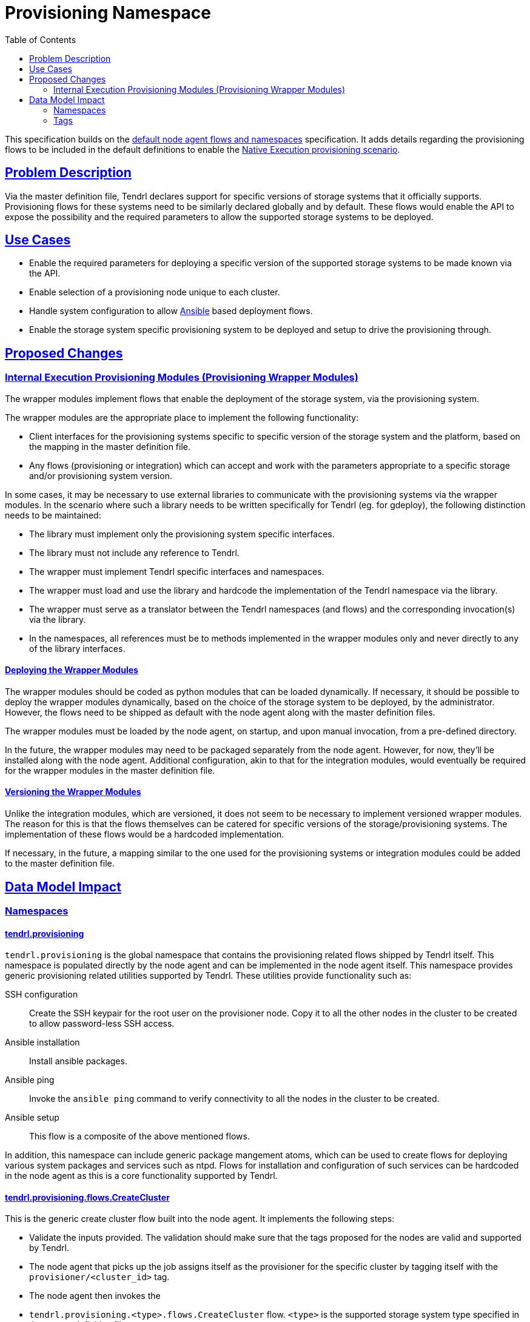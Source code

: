 // vim: tw=79
:toc:
:sectlinks:
:sectanchors:

= Provisioning Namespace

This specification builds on the
https://github.com/Tendrl/specifications/issue/87[default node agent flows and
namespaces] specification. It adds details regarding the provisioning flows to
be included in the default definitions to enable the
https://github.com/Tendrl/documentation/blob/master/provisioning.adoc[Native
Execution provisioning scenario].


== Problem Description

Via the master definition file, Tendrl declares support for specific versions
of storage systems that it officially supports. Provisioning flows for these
systems need to be similarly declared globally and by default. These flows
would enable the API to expose the possibility and the required parameters to
allow the supported storage systems to be deployed.


== Use Cases

* Enable the required parameters for deploying a specific version of the
  supported storage systems to be made known via the API.
* Enable selection of a provisioning node unique to each cluster.
* Handle system configuration to allow https://www.ansible.com/[Ansible] based
  deployment flows.
* Enable the storage system specific provisioning system to be deployed and
  setup to drive the provisioning through.


== Proposed Changes

=== Internal Execution Provisioning Modules (Provisioning Wrapper Modules)

The wrapper modules implement flows that enable the deployment of the storage
system, via the provisioning system.

The wrapper modules are the appropriate place to implement the following
functionality:

* Client interfaces for the provisioning systems specific to specific version
  of the storage system and the platform, based on the mapping in the master
  definition file.
* Any flows (provisioning or integration) which can accept and work with the
  parameters appropriate to a specific storage and/or provisioning system
  version.

In some cases, it may be necessary to use external libraries to communicate
with the provisioning systems via the wrapper modules. In the scenario where
such a library needs to be written specifically for Tendrl (eg. for gdeploy),
the following distinction needs to be maintained:

* The library must implement only the provisioning system specific interfaces.
* The library must not include any reference to Tendrl.
* The wrapper must implement Tendrl specific interfaces and namespaces.
* The wrapper must load and use the library and hardcode the implementation of
  the Tendrl namespace via the library.
* The wrapper must serve as a translator between the Tendrl namespaces (and
  flows) and the corresponding invocation(s) via the library.
* In the namespaces, all references must be to methods implemented in the
  wrapper modules only and never directly to any of the library interfaces.

==== Deploying the Wrapper Modules

The wrapper modules should be coded as python modules that can be loaded
dynamically. If necessary, it should be possible to deploy the wrapper modules
dynamically, based on the choice of the storage system to be deployed, by the
administrator. However, the flows need to be shipped as default with the node
agent along with the master definition files.

The wrapper modules must be loaded by the node agent, on startup, and upon
manual invocation, from a pre-defined directory.

In the future, the wrapper modules may need to be packaged separately from the
node agent.  However, for now, they'll be installed along with the node agent.
Additional configuration, akin to that for the integration modules, would
eventually be required for the wrapper modules in the master definition file.


==== Versioning the Wrapper Modules

Unlike the integration modules, which are versioned, it does not seem to be
necessary to implement versioned wrapper modules. The reason for this is that
the flows themselves can be catered for specific versions of the
storage/provisioning systems. The implementation of these flows would be a
hardcoded implementation.

If necessary, in the future, a mapping similar to the one used for the
provisioning systems or integration modules could be added to the master
definition file.


== Data Model Impact

=== Namespaces

==== tendrl.provisioning

`tendrl.provisioning` is the global namespace that contains the provisioning
related flows shipped by Tendrl itself. This namespace is populated directly by
the node agent and can be implemented in the node agent itself. This namespace
provides generic provisioning related utilities supported by Tendrl. These
utilities provide functionality such as:

SSH configuration::
Create the SSH keypair for the root user on the provisioner node. Copy it to
all the other nodes in the cluster to be created to allow password-less SSH
access.

Ansible installation::
Install ansible packages.

Ansible ping::
Invoke the `ansible ping` command to verify connectivity to all the nodes in
the cluster to be created.

Ansible setup::
This flow is a composite of the above mentioned flows.

In addition, this namespace can include generic package mangement atoms, which
can be used to create flows for deploying various system packages and services
such as ntpd. Flows for installation and configuration of such services can be
hardcoded in the node agent as this is a core functionality supported by
Tendrl.

==== tendrl.provisioning.flows.CreateCluster

This is the generic create cluster flow built into the node agent. It
implements the following steps:

* Validate the inputs provided. The validation should make sure that the tags
  proposed for the nodes are valid and supported by Tendrl.
* The node agent that picks up the job assigns itself as the provisioner for
  the specific cluster by tagging itself with the `provisioner/<cluster_id>`
  tag.
* The node agent then invokes the
* `tendrl.provisioning.<type>.flows.CreateCluster` flow. `<type>` is the
  supported storage system type specified in the master definition file.

==== tendrl.provisioning.<type>

This namespace implements storage system specific `CreateCluster` flows. The
`type` is the storage system type supported in the master definition file. For
provisioning the storage system, the `CreateCluster` flow is always invoked
under this namespace. This flow is invoked on the node agent tagged as the
provisioner for the cluster to be created. The storage system specific
`CreateCluster` flow is the place to invoke the generic provisioning utilities
provided by Tendrl, as mentioned in the <<tendrl.provisioning>> section above.
The flow should ideally use the package installation atoms from the utilities
to install the provisioner packages.

Once the system setup is done, including any ansible related configuration, the
flow should invoke the appropriate entry point method of the wrapper module to
begin the provisioning operation.

=== Tags

The `provisioner/<cluster_id>` tags are added to allow identification of the
provisioner node agent, per cluster. A node agent could serve as the
provisioner for multiple clusters. Each cluster it provisions is identified by
the cluster id in the provisioner tags associated with it. The cluster id is
the Tendrl generated cluster id created before the invocation of the create
cluster flow.

In addition, storage system specific provisioning tags may also be supplied by
the wrapper modules, eg. `ceph/ceph-installer`, `gluster/gdeploy`

Any jobs can be routed to the provisioner by simply requiring a specifc tag,
even from the integration namespace.


